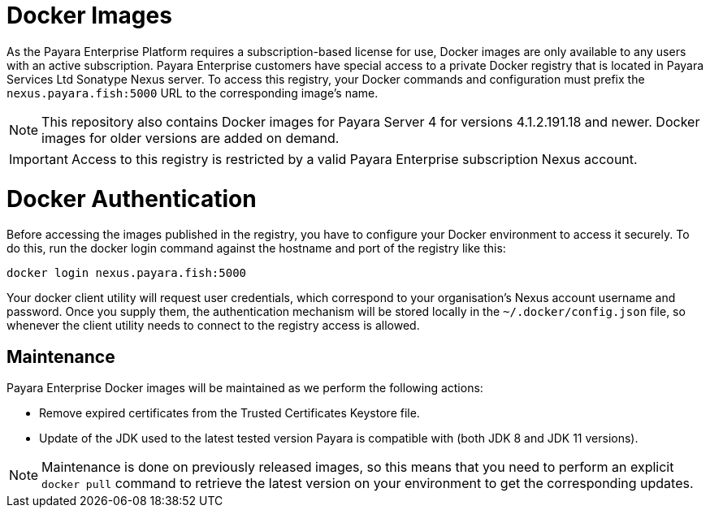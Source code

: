 [[docker-images]]
= Docker Images

As the Payara Enterprise Platform requires a subscription-based license for use, Docker images are only available to any users with an active subscription. Payara Enterprise customers have special access to a private Docker registry that is located in Payara Services Ltd Sonatype Nexus server. To access this registry, your Docker commands and configuration must prefix the `nexus.payara.fish:5000` URL to the corresponding image's name.

NOTE: This repository also contains Docker images for Payara Server 4 for versions 4.1.2.191.18 and newer. Docker images for older versions are added on demand.

IMPORTANT: Access to this registry is restricted by a valid Payara Enterprise subscription Nexus account.

[[docker-authentication]]
= Docker Authentication

Before accessing the images published in the registry, you have to configure your Docker environment to access it securely. To do this, run the docker login command against the hostname and port of the registry like this:

[source, shell]
----
docker login nexus.payara.fish:5000
----

Your docker client utility will request user credentials, which correspond to your organisation's Nexus account username and password. Once you supply them, the authentication mechanism will be stored locally in the `~/.docker/config.json` file, so whenever the client utility needs to connect to the registry access is allowed.

[[maintenance]]
== Maintenance

Payara Enterprise Docker images will be maintained as we perform the following actions:

* Remove expired certificates from the Trusted Certificates Keystore file.
* Update of the JDK used to the latest tested version Payara is compatible with (both JDK 8 and JDK 11 versions).

NOTE: Maintenance is done on previously released images, so this means that you need to perform an explicit `docker pull` command to retrieve the latest version on your environment to get the corresponding updates.